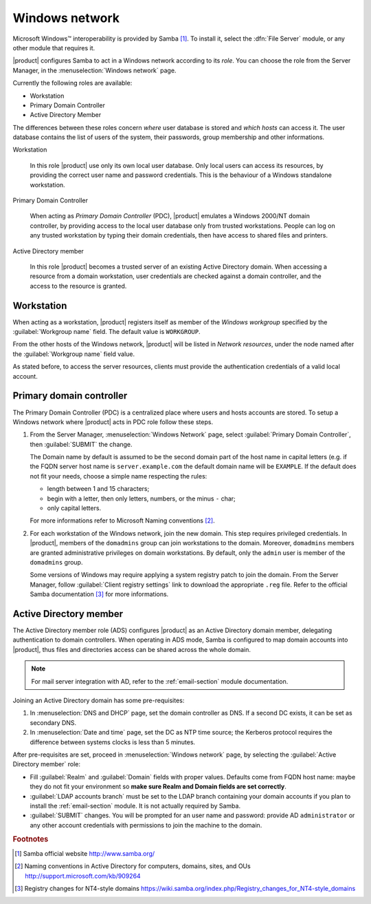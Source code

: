 ===============
Windows network
===============

|Microsoft Windows (TM)| interoperability is provided by Samba
[#SambaOrg]_. To install it, select the :dfn:`File Server` module, or
any other module that requires it.

|product| configures Samba to act in a Windows network according to
its *role*. You can choose the role from the Server Manager, in the
:menuselection:`Windows network` page.  

Currently the following roles are available:

* Workstation
  
* Primary Domain Controller

* Active Directory Member

The differences between these roles concern `where` user database is
stored and `which hosts` can access it.  The user database contains
the list of users of the system, their passwords, group membership and
other informations.

Workstation

    In this role |product| use only its own local user database. Only
    local users can access its resources, by providing the correct user
    name and password credentials.  This is the behaviour of a Windows
    standalone workstation.


Primary Domain Controller

    When acting as `Primary Domain Controller` (PDC), |product|
    emulates a Windows 2000/NT domain controller, by providing access
    to the local user database only from trusted workstations.  People
    can log on any trusted workstation by typing their domain
    credentials, then have access to shared files and printers.


Active Directory member 
   
    In this role |product| becomes a trusted server of an existing
    Active Directory domain.  When accessing a resource from a domain
    workstation, user credentials are checked against a domain
    controller, and the access to the resource is granted.

.. |Microsoft Windows (TM)| unicode:: Microsoft \x20 Windows U+2122

.. _samba_ws:

Workstation
-----------

When acting as a workstation, |product| registers itself as member of
the *Windows workgroup* specified by the :guilabel:`Workgroup
name` field. The default value is ``WORKGROUP``.

From the other hosts of the Windows network, |product| will be listed
in *Network resources*, under the node named after the
:guilabel:`Workgroup name` field value.

As stated before, to access the server resources, clients
must provide the authentication credentials of a valid local account.

.. _samba_pdc:

Primary domain controller
-------------------------

The Primary Domain Controller (PDC) is a centralized place where users
and hosts accounts are stored. To setup a Windows network where
|product| acts in PDC role follow these steps.


1. From the Server Manager, :menuselection:`Windows Network` page,
   select :guilabel:`Primary Domain Controller`, then
   :guilabel:`SUBMIT` the change.
   
   The Domain name by default is assumed to be the second domain part
   of the host name in capital letters (e.g. if the FQDN server host
   name is ``server.example.com`` the default domain name will be
   ``EXAMPLE``. If the default does not fit your needs, choose a
   simple name respecting the rules:

   * length between 1 and 15 characters;

   * begin with a letter, then only letters, numbers, or the minus
     ``-`` char;

   * only capital letters.

   For more informations refer to Microsoft Naming conventions [#MS909264]_.

2. For each workstation of the Windows network, join the new domain.
   This step requires privileged credentials.  In |product|, members
   of the ``domadmins`` group can join workstations to the domain.
   Moreover, ``domadmins`` members are granted administrative
   privileges on domain workstations.  By default, only the ``admin``
   user is member of the ``domadmins`` group.

   Some versions of Windows may require applying a system registry
   patch to join the domain.  From the Server Manager, follow
   :guilabel:`Client registry settings` link to download the
   appropriate ``.reg`` file.  Refer to the official Samba
   documentation [#SambaRegistry]_ for more informations.

.. _samba_ads: 

Active Directory member
-----------------------

The Active Directory member role (ADS) configures |product|
as an Active Directory domain member, delegating authentication to domain
controllers.  When operating in ADS mode, Samba is configured to map
domain accounts into |product|, thus files and directories access can
be shared across the whole domain.  

.. note:: For mail server integration with AD, refer to the
          :ref:`email-section` module documentation.

Joining an Active Directory domain has some pre-requisites:

1. In :menuselection:`DNS and DHCP` page, set the domain controller
   as DNS. If a second DC exists, it can be set as secondary DNS.

2. In :menuselection:`Date and time` page, set the DC as NTP time
   source; the Kerberos protocol requires the difference between
   systems clocks is less than 5 minutes.

After pre-requisites are set, proceed in :menuselection:`Windows
network` page, by selecting the :guilabel:`Active Directory member`
role:

* Fill :guilabel:`Realm` and :guilabel:`Domain` fields with proper
  values. Defaults come from FQDN host name: maybe they do not fit
  your environment so **make sure Realm and Domain fields are set
  correctly**.

* :guilabel:`LDAP accounts branch` must be set to the LDAP branch
  containing your domain accounts if you plan to install the
  :ref:`email-section` module. It is not actually required by Samba.

* :guilabel:`SUBMIT` changes. You will be prompted for an user name and
  password: provide AD ``administrator`` or any other account
  credentials with permissions to join the machine to the domain.

.. rubric:: Footnotes

.. [#SambaOrg] Samba official website http://www.samba.org/
.. [#MS909264] Naming conventions in Active Directory for computers,
               domains, sites, and OUs
               http://support.microsoft.com/kb/909264
.. [#SambaRegistry] Registry changes for NT4-style domains
                    https://wiki.samba.org/index.php/Registry_changes_for_NT4-style_domains
